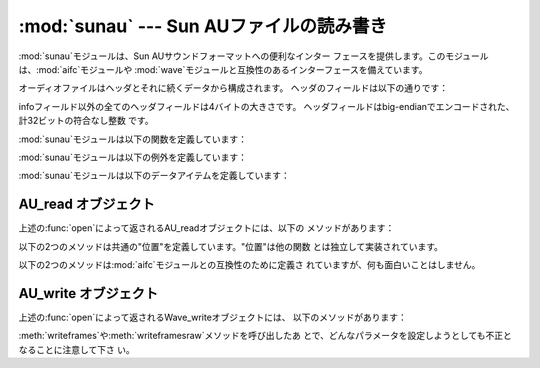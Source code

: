 
:mod:`sunau` --- Sun AUファイルの読み書き
================================

.. module:: sunau
   :synopsis: Sun AUサウンドフォーマットへのインターフェース
.. sectionauthor:: Moshe Zadka <moshez@zadka.site.co.il>


:mod:`sunau`モジュールは、Sun AUサウンドフォーマットへの便利なインター
フェースを提供します。このモジュールは、:mod:`aifc`モジュールや :mod:`wave`モジュールと互換性のあるインターフェースを備えています。

オーディオファイルはヘッダとそれに続くデータから構成されます。 ヘッダのフィールドは以下の通りです：

+---------------+---------------------------------------+
| フィールド         | 内容                                    |
+===============+=======================================+
| magic word    | 4バイト文字列 ``.snd``。                     |
+---------------+---------------------------------------+
| header size   | infoを含むヘッダのサイズをバイト数で示したもの。            |
+---------------+---------------------------------------+
| data size     | データの物理サイズをバイト数で示したもの。                 |
+---------------+---------------------------------------+
| encoding      | オーディオサンプルのエンコード形式。                    |
+---------------+---------------------------------------+
| sample rate   | サンプリングレート。                            |
+---------------+---------------------------------------+
| # of channels | サンプルのチャンネル数。                          |
+---------------+---------------------------------------+
| info          | オーディオファイルについての説明をASCII文字列で示した もの（null |
|               | バイトで埋められます）。                          |
+---------------+---------------------------------------+

infoフィールド以外の全てのヘッダフィールドは4バイトの大きさです。 ヘッダフィールドはbig-endianでエンコードされた、計32ビットの符合なし整数
です。

:mod:`sunau`モジュールは以下の関数を定義しています：


.. function:: open(file, mode)

   *file*が文字列ならその名前のファイルを開き、そうでないならファイル のようにシーク可能なオブジェクトとして扱います。*mode*は以下のうち
   のいずれかです。

   ``'r'``
      読み込みのみのモード。

   ``'w'``
      書き込みのみのモード。

   読み込み／書き込み両方のモードで開くことはできない ことに注意して下さい。

   ``'r'``の*mode*は:class:`AU_read`オブジェクトを
   返し、``'w'``と``'wb'``の*mode*は:class:`AU_write`オブジェク トを返します。


.. function:: openfp(file, mode)

   :func:`open`と同義。後方互換性のために残されています。

:mod:`sunau`モジュールは以下の例外を定義しています：


.. exception:: Error

   Sun AUの仕様や実装に対する不適切な操作により何か実行不可能となった時に発 生するエラー。

:mod:`sunau`モジュールは以下のデータアイテムを定義しています：


.. data:: AUDIO_FILE_MAGIC

   big-endianで保存された正規のSun AUファイルは全てこの整数で始まります。 これは文字列``.snd``を整数に変換したものです。


.. data:: AUDIO_FILE_ENCODING_MULAW_8
          AUDIO_FILE_ENCODING_LINEAR_8
          AUDIO_FILE_ENCODING_LINEAR_16
          AUDIO_FILE_ENCODING_LINEAR_24
          AUDIO_FILE_ENCODING_LINEAR_32
          AUDIO_FILE_ENCODING_ALAW_8

   AUヘッダのencodingフィールドの値で、このモジュールでサポートしているもの です。


.. data:: AUDIO_FILE_ENCODING_FLOAT
          AUDIO_FILE_ENCODING_DOUBLE
          AUDIO_FILE_ENCODING_ADPCM_G721
          AUDIO_FILE_ENCODING_ADPCM_G722
          AUDIO_FILE_ENCODING_ADPCM_G723_3
          AUDIO_FILE_ENCODING_ADPCM_G723_5

   AUヘッダのencodingフィールドの値のうち既知のものとして追加されているもの ですが、このモジュールではサポートされていません。


.. _au-read-objects:

AU_read オブジェクト
--------------

上述の:func:`open`によって返されるAU_readオブジェクトには、以下の メソッドがあります：


.. method:: AU_read.close()

   ストリームを閉じ、このオブジェクトのインスタンスを使用できなくします。 （これはオブジェクトのガベージコレクション時に自動的に呼び出されます。）


.. method:: AU_read.getnchannels()

   オーディオチャンネル数（モノラルなら``1``、ステレオなら``2``）を返 します。


.. method:: AU_read.getsampwidth()

   サンプルサイズをバイト数で返します。


.. method:: AU_read.getframerate()

   サンプリングレートを返します。


.. method:: AU_read.getnframes()

   オーディオフレーム数を返します。


.. method:: AU_read.getcomptype()

   圧縮形式を返します。``'ULAW'``、``'ALAW'``、``'NONE'``が サポートされている形式です。


.. method:: AU_read.getcompname()

   :meth:`getcomptype`を人に判読可能な形にしたものです。 上述の形式に対して、それぞれ``'CCITT G.711 u-law'``、
   ``'CCITT G.711 A-law'``、``'not compressed'``がサポートされて います。


.. method:: AU_read.getparams()

   :meth:`get\*`メソッドが返すのと同じ``(nchannels,  sampwidth, framerate, nframes, comptype,
   compname)``のタプルを返します。


.. method:: AU_read.readframes(n)

   *n*個のオーディオフレームの値を読み込んで、バイト ごとに文字に変換した文字列を返します。
   データはlinear形式で返されます。もし元のデータがu-LAW形式なら、変換され ます。


.. method:: AU_read.rewind()

   ファイルのポインタをオーディオストリームの先頭に戻します。

以下の2つのメソッドは共通の"位置"を定義しています。"位置"は他の関数 とは独立して実装されています。


.. method:: AU_read.setpos(pos)

   ファイルのポインタを指定した位置に設定します。 :meth:`tell`で返される値を*pos*として使用しなければなりません。


.. method:: AU_read.tell()

   ファイルの現在のポインタ位置を返します。 返される値はファイルの実際の位置に対して何も操作はしません。

以下の2つのメソッドは:mod:`aifc`モジュールとの互換性のために定義さ れていますが、何も面白いことはしません。


.. method:: AU_read.getmarkers()

   ``None``を返します。


.. method:: AU_read.getmark(id)

   エラーを発生します。


.. _au-write-objects:

AU_write オブジェクト
---------------

上述の:func:`open`によって返されるWave_writeオブジェクトには、 以下のメソッドがあります：


.. method:: AU_write.setnchannels(n)

   チャンネル数を設定します。


.. method:: AU_write.setsampwidth(n)

   サンプルサイズを（バイト数で）設定します。


.. method:: AU_write.setframerate(n)

   フレームレートを設定します。


.. method:: AU_write.setnframes(n)

   フレーム数を設定します。あとからフレームが書き込まれるとフレー ム数は変更されます。


.. method:: AU_write.setcomptype(type, name)

   圧縮形式とその記述を設定します。 ``'NONE'``と``'ULAW'``だけが、出力時にサポートされている形式です。


.. method:: AU_write.setparams(tuple)

   *tuple*は``(nchannels, sampwidth, framerate, nframes, comptype, compname)``
   で、それぞれ:meth:`set\*`のメソッドの値にふさわしいものでなければなり ません。全ての変数を設定します。


.. method:: AU_write.tell()

   ファイルの中の現在位置を返します。:meth:`AU_read.tell`と
   :meth:`AU_read.setpos`メソッドでお断りしたことがこのメソッドにも当 てはまります。


.. method:: AU_write.writeframesraw(data)

   *nframes*の修正なしにオーディオフレームを書き込みます。


.. method:: AU_write.writeframes(data)

   オーディオフレームを書き込んで*nframes*を修正します。


.. method:: AU_write.close()

   *nframes*が正しいか確認して、ファイルを閉じます。 このメソッドはオブジェクトの削除時に呼び出されます。

:meth:`writeframes`や:meth:`writeframesraw`メソッドを呼び出したあ
とで、どんなパラメータを設定しようとしても不正となることに注意して下さ い。

